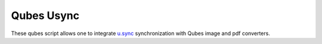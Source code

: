 =====================================================
Qubes Usync
=====================================================

These qubes script allows one to integrate `u.sync <https://github.com/computacaoUnisul/u.sync>`__ synchronization with Qubes image and pdf converters.

